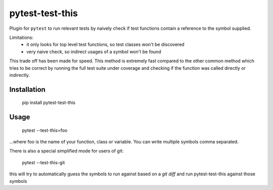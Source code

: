 ===============================
pytest-test-this
===============================

Plugin for ``pytest`` to run relevant tests by naively check if test functions contain a reference to the symbol supplied.


Limitations:
    - it only looks for top level test functions, so test classes won't be discovered
    - very naive check, so indirect usages of a symbol won't be found

This trade off has been made for speed. This method is extremely fast compared to the other common method which tries to be correct by running the full test suite under coverage and checking if the function was called directly or indirectly.

Installation
------------

    pip install pytest-test-this

Usage
-----

    pytest --test-this=foo

...where foo is the name of your function, class or variable. You can write multiple symbols comma separated.


There is also a special simplified mode for users of git:

    pytest --test-this-git


this will try to automatically guess the symbols to run against based on a `git diff` and run pytest-test-this against those symbols
